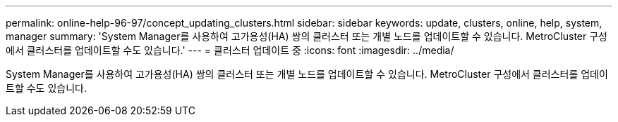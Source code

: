 ---
permalink: online-help-96-97/concept_updating_clusters.html 
sidebar: sidebar 
keywords: update, clusters, online, help, system, manager 
summary: 'System Manager를 사용하여 고가용성(HA) 쌍의 클러스터 또는 개별 노드를 업데이트할 수 있습니다. MetroCluster 구성에서 클러스터를 업데이트할 수도 있습니다.' 
---
= 클러스터 업데이트 중
:icons: font
:imagesdir: ../media/


[role="lead"]
System Manager를 사용하여 고가용성(HA) 쌍의 클러스터 또는 개별 노드를 업데이트할 수 있습니다. MetroCluster 구성에서 클러스터를 업데이트할 수도 있습니다.
